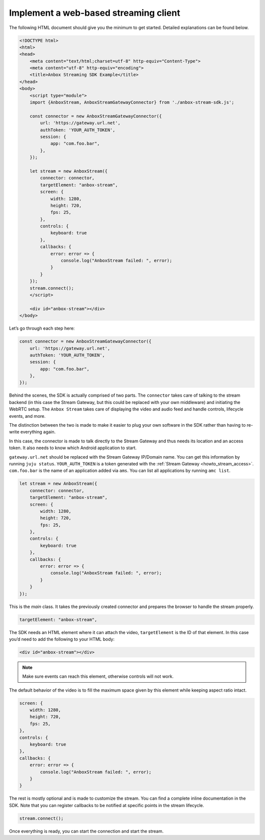 .. _howto_stream_web-client:

======================================
Implement a web-based streaming client
======================================

The following HTML document should give you the minimum to get started.
Detailed explanations can be found below.

.. code:: html

   <!DOCTYPE html>
   <html>
   <head>
       <meta content="text/html;charset=utf-8" http-equiv="Content-Type">
       <meta content="utf-8" http-equiv="encoding">
       <title>Anbox Streaming SDK Example</title>
   </head>
   <body>
       <script type="module">
       import {AnboxStream, AnboxStreamGatewayConnector} from './anbox-stream-sdk.js';

       const connector = new AnboxStreamGatewayConnector({
           url: 'https://gateway.url.net',
           authToken: 'YOUR_AUTH_TOKEN',
           session: {
               app: "com.foo.bar",
           },
       });

       let stream = new AnboxStream({
           connector: connector,
           targetElement: "anbox-stream",
           screen: {
               width: 1280,
               height: 720,
               fps: 25,
           },
           controls: {
               keyboard: true
           },
           callbacks: {
               error: error => {
                   console.log("AnboxStream failed: ", error);
               }
           }
       });
       stream.connect();
       </script>

       <div id="anbox-stream"></div>
   </body>

Let’s go through each step here:

.. code:: javascript

   const connector = new AnboxStreamGatewayConnector({
       url: 'https://gateway.url.net',
       authToken: 'YOUR_AUTH_TOKEN',
       session: {
           app: "com.foo.bar",
       },
   });

Behind the scenes, the SDK is actually comprised of two parts. The
``connector`` takes care of talking to the stream backend (in this case
the Stream Gateway, but this could be replaced with your own middleware)
and initiating the WebRTC setup. The ``Anbox Stream`` takes care of
displaying the video and audio feed and handle controls, lifecycle
events, and more.

The distinction between the two is made to make it easier to plug your
own software in the SDK rather than having to re-write everything again.

In this case, the connector is made to talk directly to the Stream
Gateway and thus needs its location and an access token. It also needs
to know which Android application to start.

``gateway.url.net`` should be replaced with the Stream Gateway IP/Domain
name. You can get this information by running ``juju status``.
``YOUR_AUTH_TOKEN`` is a token generated with the :ref:`Stream Gateway <howto_stream_access>`.
``com.foo.bar`` is the name of an application added via ``ams``. You can
list all applications by running ``amc list``.

.. code:: javascript

   let stream = new AnboxStream({
       connector: connector,
       targetElement: "anbox-stream",
       screen: {
           width: 1280,
           height: 720,
           fps: 25,
       },
       controls: {
           keyboard: true
       },
       callbacks: {
           error: error => {
               console.log("AnboxStream failed: ", error);
           }
       }
   });

This is the *main* class. It takes the previously created connector and
prepares the browser to handle the stream properly.

.. code:: javascript

   targetElement: "anbox-stream",

The SDK needs an HTML element where it can attach the video,
``targetElement`` is the ID of that element. In this case you’d need to
add the following to your HTML body:

.. code:: html

   <div id="anbox-stream"></div>

.. note::
   Make sure events can reach this
   element, otherwise controls will not work.

The default behavior of the video is to fill the maximum space given by
this element while keeping aspect ratio intact.

.. code:: javascript

   screen: {
       width: 1280,
       height: 720,
       fps: 25,
   },
   controls: {
       keyboard: true
   },
   callbacks: {
       error: error => {
           console.log("AnboxStream failed: ", error);
       }
   }

The rest is mostly optional and is made to customize the stream. You can
find a complete inline documentation in the SDK. Note that you can
register callbacks to be notified at specific points in the stream
lifecycle.

.. code:: javascript

   stream.connect();

Once everything is ready, you can start the connection and start the
stream.
